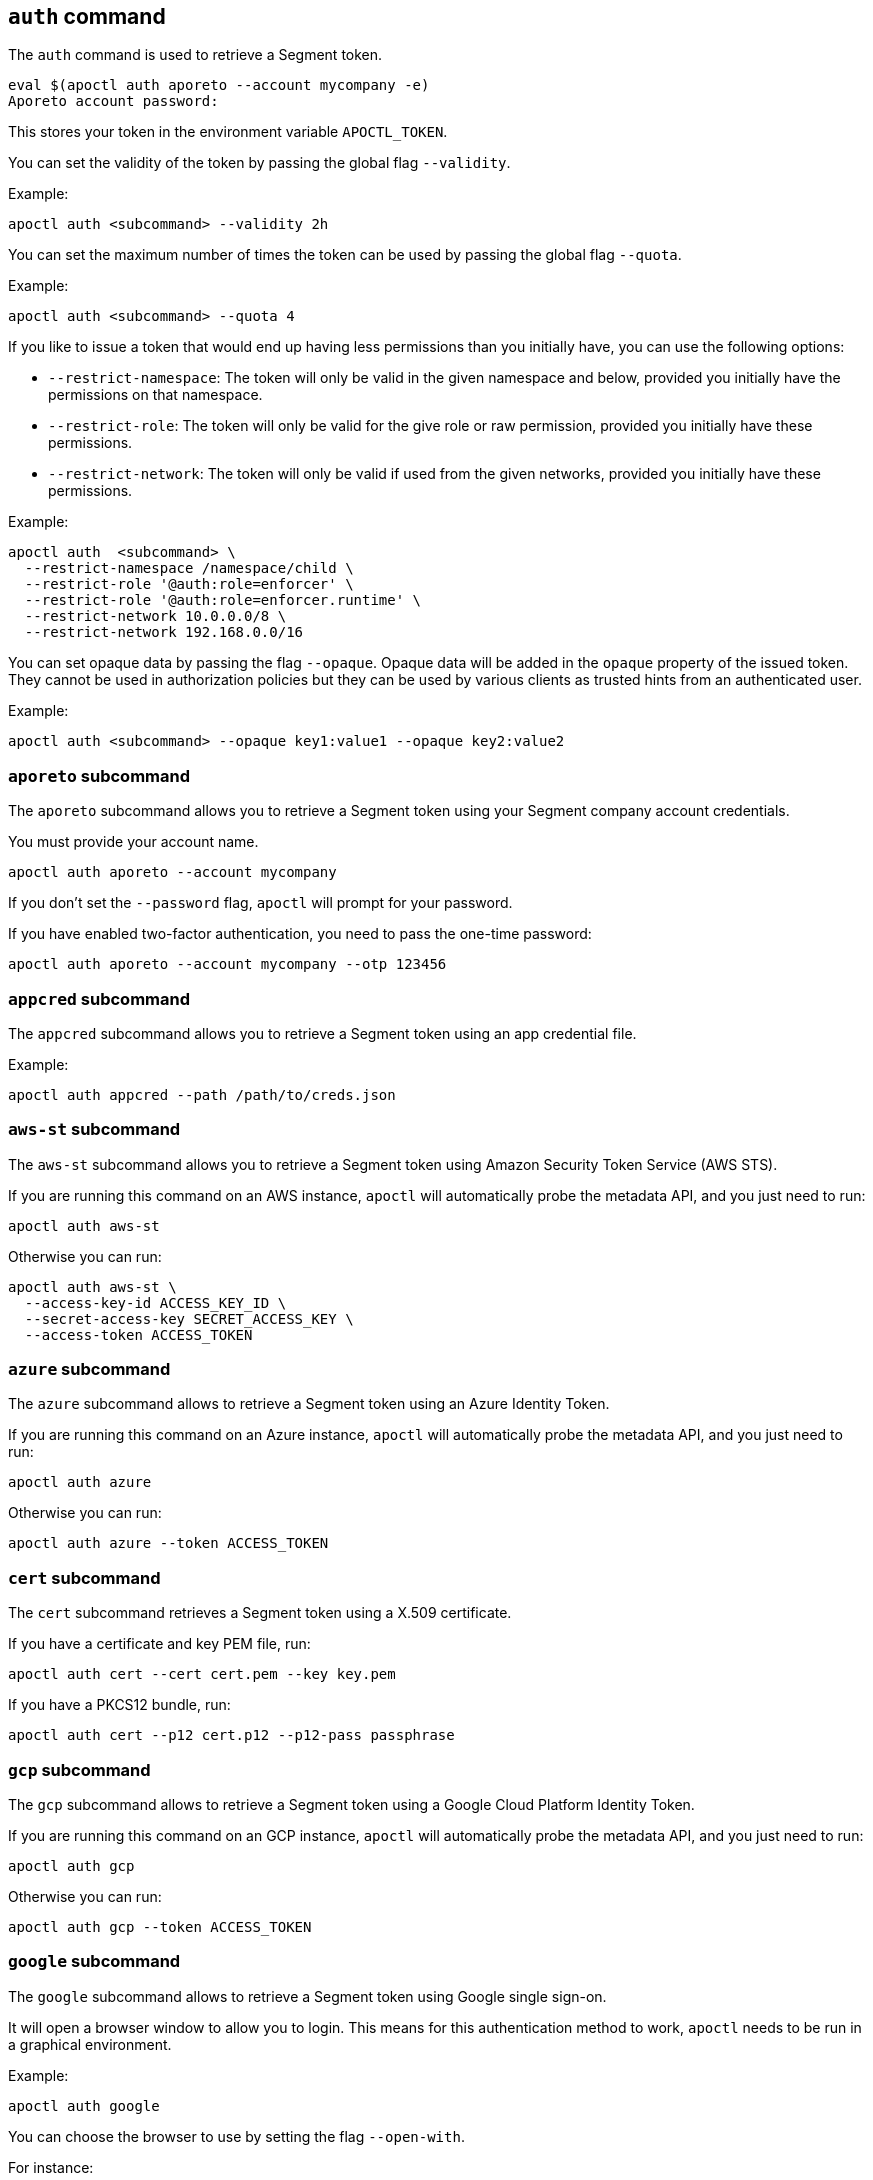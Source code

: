 
// WE PULL THIS CONTENT FROM https://github.com/aporeto-inc/apoctl
// DO NOT EDIT THIS FILE.
// YOU MUST SUBMIT A PR AGAINST THE UPSTREAM REPO.
// THE UPSTREAM REPO IS CURRENTLY PRIVATE.

== `auth` command

The `auth` command is used to retrieve a Segment token.

....
eval $(apoctl auth aporeto --account mycompany -e)
Aporeto account password:
....

This stores your token in the environment variable `APOCTL_TOKEN`.

You can set the validity of the token by passing the global flag
`--validity`.

Example:

....
apoctl auth <subcommand> --validity 2h
....

You can set the maximum number of times the token can be used by passing
the global flag `--quota`.

Example:

....
apoctl auth <subcommand> --quota 4
....

If you like to issue a token that would end up having less permissions
than you initially have, you can use the following options:

* `--restrict-namespace`: The token will only be valid in the given
namespace and below, provided you initially have the permissions on that
namespace.
* `--restrict-role`: The token will only be valid for the give role or
raw permission, provided you initially have these permissions.
* `--restrict-network`: The token will only be valid if used from the
given networks, provided you initially have these permissions.

Example:

....
apoctl auth  <subcommand> \
  --restrict-namespace /namespace/child \
  --restrict-role '@auth:role=enforcer' \
  --restrict-role '@auth:role=enforcer.runtime' \
  --restrict-network 10.0.0.0/8 \
  --restrict-network 192.168.0.0/16
....

You can set opaque data by passing the flag `--opaque`. Opaque data will
be added in the `opaque` property of the issued token. They cannot be
used in authorization policies but they can be used by various clients
as trusted hints from an authenticated user.

Example:

....
apoctl auth <subcommand> --opaque key1:value1 --opaque key2:value2
....

=== `aporeto` subcommand

The `aporeto` subcommand allows you to retrieve a Segment token using
your Segment company account credentials.

You must provide your account name.

....
apoctl auth aporeto --account mycompany
....

If you don’t set the `--password` flag, `apoctl` will prompt for your
password.

If you have enabled two-factor authentication, you need to pass the
one-time password:

....
apoctl auth aporeto --account mycompany --otp 123456
....

=== `appcred` subcommand

The `appcred` subcommand allows you to retrieve a Segment token using an
app credential file.

Example:

....
apoctl auth appcred --path /path/to/creds.json
....

=== `aws-st` subcommand

The `aws-st` subcommand allows you to retrieve a Segment token using
Amazon Security Token Service (AWS STS).

If you are running this command on an AWS instance, `apoctl` will
automatically probe the metadata API, and you just need to run:

....
apoctl auth aws-st
....

Otherwise you can run:

....
apoctl auth aws-st \
  --access-key-id ACCESS_KEY_ID \
  --secret-access-key SECRET_ACCESS_KEY \
  --access-token ACCESS_TOKEN
....

=== `azure` subcommand

The `azure` subcommand allows to retrieve a Segment token using an Azure
Identity Token.

If you are running this command on an Azure instance, `apoctl` will
automatically probe the metadata API, and you just need to run:

....
apoctl auth azure
....

Otherwise you can run:

....
apoctl auth azure --token ACCESS_TOKEN
....

=== `cert` subcommand

The `cert` subcommand retrieves a Segment token using a X.509
certificate.

If you have a certificate and key PEM file, run:

....
apoctl auth cert --cert cert.pem --key key.pem
....

If you have a PKCS12 bundle, run:

....
apoctl auth cert --p12 cert.p12 --p12-pass passphrase
....

=== `gcp` subcommand

The `gcp` subcommand allows to retrieve a Segment token using a Google
Cloud Platform Identity Token.

If you are running this command on an GCP instance, `apoctl` will
automatically probe the metadata API, and you just need to run:

....
apoctl auth gcp
....

Otherwise you can run:

....
apoctl auth gcp --token ACCESS_TOKEN
....

=== `google` subcommand

The `google` subcommand allows to retrieve a Segment token using Google
single sign-on.

It will open a browser window to allow you to login. This means for this
authentication method to work, `apoctl` needs to be run in a graphical
environment.

Example:

....
apoctl auth google
....

You can choose the browser to use by setting the flag `--open-with`.

For instance:

....
apoctl auth google --open-with 'Google Chrome'
....

=== `ldap` subcommand

The `ldap` subcommand is used to retrieve a Segment token using one of
the LDAP providers configured in your namespace.

If you have not configured one, this authentication will not work.

Example:

....
apoctl auth ldap \
  --namespace /namespace \
  --provider oldap \
  --username LDAP_USER_NAME \
  --password LDAP_USER_PASSWORD
....

=== `oidc` subcommand

The `oidc` subcommand allows to retrieve a Segment token using an OIDC
provider.

The provider must be first configured in your Segment namespace for this
authentication method to work.

It will open a browser window to allow you to login. This means for this
authentication method to work, `apoctl` needs to be run in a graphical
environment.

You must also know the OIDC provider name that has been configured if
there is no default one.

For example:

....
apoctl auth oidc \
  --namespace /namespace \
  --provider Auth0
....

You can choose the browser to use by setting the flag `--open-with`.

For instance:

....
apoctl auth oidc \
  --namespace /namespace \
  --provider Auth0 \
  --open-with Firefox
....

=== `pcc` subcommand

The `pcc` subcommand allows you to retrieve a Segment token using a
Prisma Cloud Compute (PCC) user and password.

For example:

....
apoctl auth pcc \
  --namespace /namespace \
  --provider p1 \
  --user username
....

=== `pcc-token` subcommand

The `pcc-token` subcommand allows you to retrieve a Segment token using
an already delivered Prisma Cloud Compute (PCC) identity token.

The provider must be first configured in your Segment namespace for this
authentication method to work.

You must also know the PCC provider name that has been configured if
there is no default one.

If you omit the flag `--token`, it will be prompted from the standard
input.

For example:

....
apoctl auth pcc-token \
  --namespace /namespace \
  --provider p1 \
  --token xxx.xxxxxx.xxx
....

=== `saml` subcommand

The `saml` subcommand allows you to retrieve a Segment token using an
SAML provider.

SAML requires the auth callback to be using HTTPS. For this command to
work you must first trust the Segment Console certificate authority (CA)
by typing:

....
apoctl auth saml --print-ca > /tmp/apoctl-ca.cert
....

Then you must make your OS/browser to trust this CA.

The provider must be first configured in your Segment namespace for this
authentication method to work.

It will open a browser window to allow you to login. This means for this
authentication method to work, `apoctl` needs to be run in a graphical
environment.

You must also know the SAML provider name that has been configured if
there is no default one.

For example:

....
apoctl auth saml \
  --namespace /namespace \
  --provider okta
....

You can choose the browser to use by setting the flag `--open-with`.

For instance:

....
apoctl auth saml \
  --namespace /namespace \
  --provider okta \
  --open-with "Google Chrome"
....

=== `token` subcommand

The `token` subcommand allows you to retrieve a Segment token using an
already delivered Segment identity token.

The delivered token validity will be capped by the original expiration
time so that it is not possible to extend the lifetime of a token. The
claims of the new token will also be identical to the original ones.

This realm is useful when you have a token you want to use to restrict
the permissions in order to delegate some operation to a third party
user or system.

If you omit the flag `--token`, it will be prompted from the standard
input.

For example:

....
apoctl auth token \
  --token xxx.xxxxxx.xxx \
  --restrict-role @auth:role=enforcer
....

=== `verify` subcommand

The `verify` subcommand allows you to verify and print information about
a Segment token.

Example:

....
apoctl auth verify --token secret-token
{
  "aud": "{{< ctrl-plane-api-url >}}",
  "data": {
      "account": "myaccount",
      "email": "me@myaccount.com",
      "id": "5be902701d6cb60001e2881f",
      "organization": "myaccount",
      "realm": "vince"
  },
  "exp": 1540493393,
  "iat": 1540403393,
  "iss": "midgard.{{< ctrl-plane-api-url >}}",
  "realm": "Vince",
  "sub": "1234567890"
}
....

Note that if `$APOCTL_TOKEN` is set, you can just run:

....
apoctl auth verify
....

You can also set the flag `--token` to `-` in order to read the token
from standard input.

